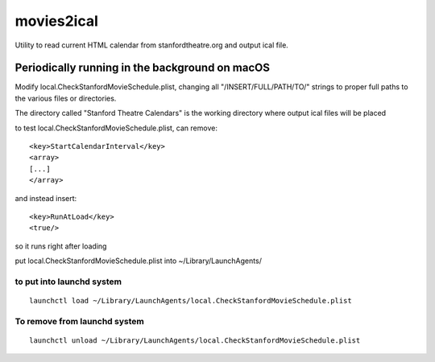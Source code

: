movies2ical
===========
Utility to read current HTML calendar from stanfordtheatre.org and output ical file.

Periodically running in the background on macOS
-----------------------------------------------
Modify local.CheckStanfordMovieSchedule.plist, changing all "/INSERT/FULL/PATH/TO/"
strings to proper full paths to the various files or directories.

The directory called "Stanford Theatre Calendars" is the working directory where
output ical files will be placed

to test local.CheckStanfordMovieSchedule.plist, can remove::

        <key>StartCalendarInterval</key>
        <array>
        [...]
        </array>

and instead insert::

        <key>RunAtLoad</key>
        <true/>

so it runs right after loading

put local.CheckStanfordMovieSchedule.plist into ~/Library/LaunchAgents/

to put into launchd system
~~~~~~~~~~~~~~~~~~~~~~~~~~

::

    launchctl load ~/Library/LaunchAgents/local.CheckStanfordMovieSchedule.plist

To remove from launchd system
~~~~~~~~~~~~~~~~~~~~~~~~~~~~~

::

    launchctl unload ~/Library/LaunchAgents/local.CheckStanfordMovieSchedule.plist
